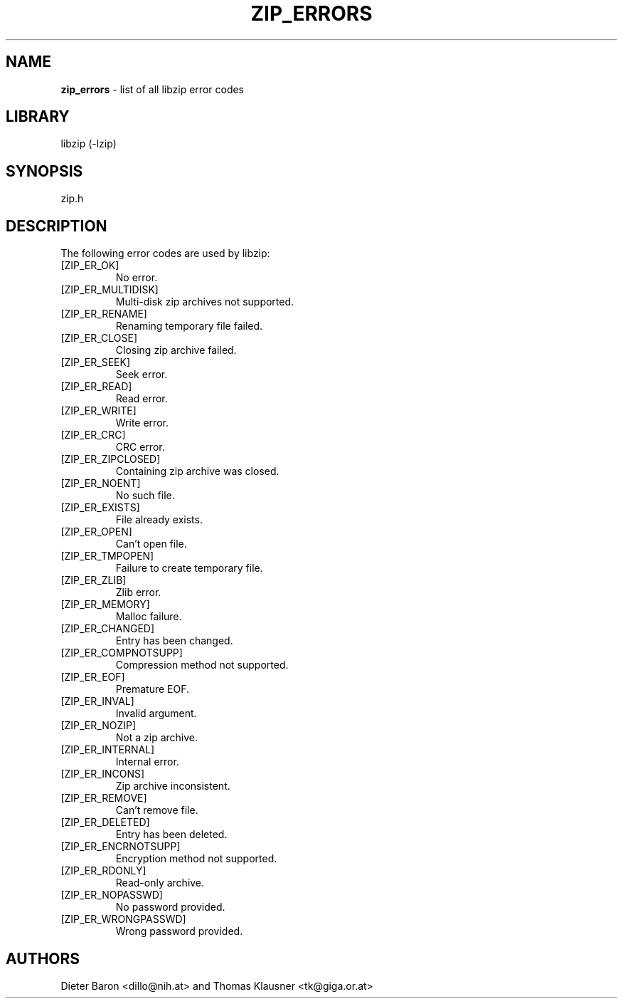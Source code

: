 .TH "ZIP_ERRORS" "3" "March 10, 2009" "NiH" "Library Functions Manual"
.SH "NAME"
\fBzip_errors\fP
\- list of all libzip error codes
.SH "LIBRARY"
libzip (-lzip)
.SH "SYNOPSIS"
zip.h
.SH "DESCRIPTION"
The following error codes are used by libzip:
.TP XZIPXERXCOMPNOTSUPPXX
[\fRZIP_ER_OK\fP]
No error.
.TP XZIPXERXCOMPNOTSUPPXX
[\fRZIP_ER_MULTIDISK\fP]
Multi-disk zip archives not supported.
.TP XZIPXERXCOMPNOTSUPPXX
[\fRZIP_ER_RENAME\fP]
Renaming temporary file failed.
.TP XZIPXERXCOMPNOTSUPPXX
[\fRZIP_ER_CLOSE\fP]
Closing zip archive failed.
.TP XZIPXERXCOMPNOTSUPPXX
[\fRZIP_ER_SEEK\fP]
Seek error.
.TP XZIPXERXCOMPNOTSUPPXX
[\fRZIP_ER_READ\fP]
Read error.
.TP XZIPXERXCOMPNOTSUPPXX
[\fRZIP_ER_WRITE\fP]
Write error.
.TP XZIPXERXCOMPNOTSUPPXX
[\fRZIP_ER_CRC\fP]
CRC error.
.TP XZIPXERXCOMPNOTSUPPXX
[\fRZIP_ER_ZIPCLOSED\fP]
Containing zip archive was closed.
.TP XZIPXERXCOMPNOTSUPPXX
[\fRZIP_ER_NOENT\fP]
No such file.
.TP XZIPXERXCOMPNOTSUPPXX
[\fRZIP_ER_EXISTS\fP]
File already exists.
.TP XZIPXERXCOMPNOTSUPPXX
[\fRZIP_ER_OPEN\fP]
Can't open file.
.TP XZIPXERXCOMPNOTSUPPXX
[\fRZIP_ER_TMPOPEN\fP]
Failure to create temporary file.
.TP XZIPXERXCOMPNOTSUPPXX
[\fRZIP_ER_ZLIB\fP]
Zlib error.
.TP XZIPXERXCOMPNOTSUPPXX
[\fRZIP_ER_MEMORY\fP]
Malloc failure.
.TP XZIPXERXCOMPNOTSUPPXX
[\fRZIP_ER_CHANGED\fP]
Entry has been changed.
.TP XZIPXERXCOMPNOTSUPPXX
[\fRZIP_ER_COMPNOTSUPP\fP]
Compression method not supported.
.TP XZIPXERXCOMPNOTSUPPXX
[\fRZIP_ER_EOF\fP]
Premature EOF.
.TP XZIPXERXCOMPNOTSUPPXX
[\fRZIP_ER_INVAL\fP]
Invalid argument.
.TP XZIPXERXCOMPNOTSUPPXX
[\fRZIP_ER_NOZIP\fP]
Not a zip archive.
.TP XZIPXERXCOMPNOTSUPPXX
[\fRZIP_ER_INTERNAL\fP]
Internal error.
.TP XZIPXERXCOMPNOTSUPPXX
[\fRZIP_ER_INCONS\fP]
Zip archive inconsistent.
.TP XZIPXERXCOMPNOTSUPPXX
[\fRZIP_ER_REMOVE\fP]
Can't remove file.
.TP XZIPXERXCOMPNOTSUPPXX
[\fRZIP_ER_DELETED\fP]
Entry has been deleted.
.TP XZIPXERXCOMPNOTSUPPXX
[\fRZIP_ER_ENCRNOTSUPP\fP]
Encryption method not supported.
.TP XZIPXERXCOMPNOTSUPPXX
[\fRZIP_ER_RDONLY\fP]
Read-only archive.
.TP XZIPXERXCOMPNOTSUPPXX
[\fRZIP_ER_NOPASSWD\fP]
No password provided.
.TP XZIPXERXCOMPNOTSUPPXX
[\fRZIP_ER_WRONGPASSWD\fP]
Wrong password provided.
.SH "AUTHORS"
Dieter Baron <dillo@nih.at>
and
Thomas Klausner <tk@giga.or.at>
